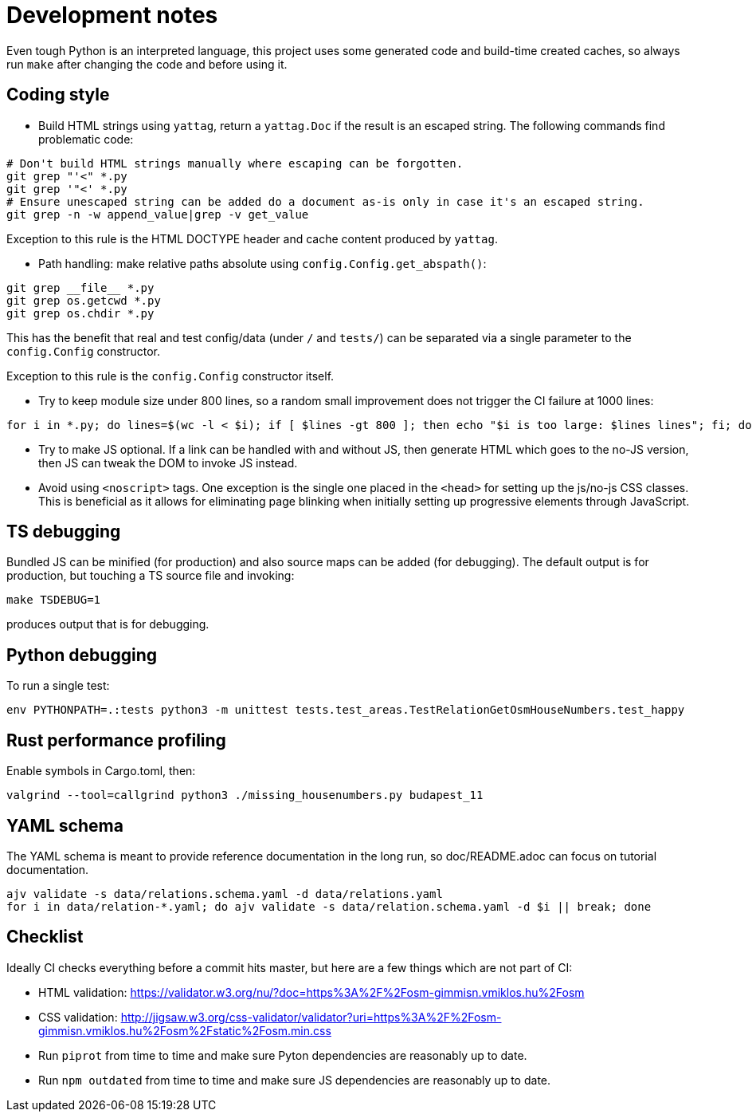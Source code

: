 = Development notes

Even tough Python is an interpreted language, this project uses some generated code and build-time
created caches, so always run `make` after changing the code and before using it.

== Coding style

- Build HTML strings using `yattag`, return a `yattag.Doc` if the result is an escaped string. The
  following commands find problematic code:

----
# Don't build HTML strings manually where escaping can be forgotten.
git grep "'<" *.py
git grep '"<' *.py
# Ensure unescaped string can be added do a document as-is only in case it's an escaped string.
git grep -n -w append_value|grep -v get_value
----

Exception to this rule is the HTML DOCTYPE header and cache content produced by `yattag`.

- Path handling: make relative paths absolute using `config.Config.get_abspath()`:

----
git grep __file__ *.py
git grep os.getcwd *.py
git grep os.chdir *.py
----

This has the benefit that real and test config/data (under `/` and `tests/`) can be separated via a
single parameter to the `config.Config` constructor.

Exception to this rule is the `config.Config` constructor itself.

- Try to keep module size under 800 lines, so a random small improvement does not trigger the CI
  failure at 1000 lines:

----
for i in *.py; do lines=$(wc -l < $i); if [ $lines -gt 800 ]; then echo "$i is too large: $lines lines"; fi; done
----

- Try to make JS optional. If a link can be handled with and without JS, then generate HTML which
  goes to the no-JS version, then JS can tweak the DOM to invoke JS instead.
- Avoid using `<noscript>` tags. One exception is the single one placed in the `<head>` for
  setting up the js/no-js CSS classes. This is beneficial as it allows for eliminating page
  blinking when initially setting up progressive elements through JavaScript.

== TS debugging

Bundled JS can be minified (for production) and also source maps can be added (for debugging). The
default output is for production, but touching a TS source file and invoking:

----
make TSDEBUG=1
----

produces output that is for debugging.

== Python debugging

To run a single test:

----
env PYTHONPATH=.:tests python3 -m unittest tests.test_areas.TestRelationGetOsmHouseNumbers.test_happy
----

== Rust performance profiling

Enable symbols in Cargo.toml, then:

----
valgrind --tool=callgrind python3 ./missing_housenumbers.py budapest_11
----

== YAML schema

The YAML schema is meant to provide reference documentation in the long run, so doc/README.adoc can
focus on tutorial documentation.

----
ajv validate -s data/relations.schema.yaml -d data/relations.yaml
for i in data/relation-*.yaml; do ajv validate -s data/relation.schema.yaml -d $i || break; done
----

== Checklist

Ideally CI checks everything before a commit hits master, but here are a few
things which are not part of CI:

- HTML validation: https://validator.w3.org/nu/?doc=https%3A%2F%2Fosm-gimmisn.vmiklos.hu%2Fosm

- CSS validation:
  http://jigsaw.w3.org/css-validator/validator?uri=https%3A%2F%2Fosm-gimmisn.vmiklos.hu%2Fosm%2Fstatic%2Fosm.min.css

- Run `piprot` from time to time and make sure Pyton dependencies are reasonably up to date.

- Run `npm outdated` from time to time and make sure JS dependencies are reasonably up to date.
